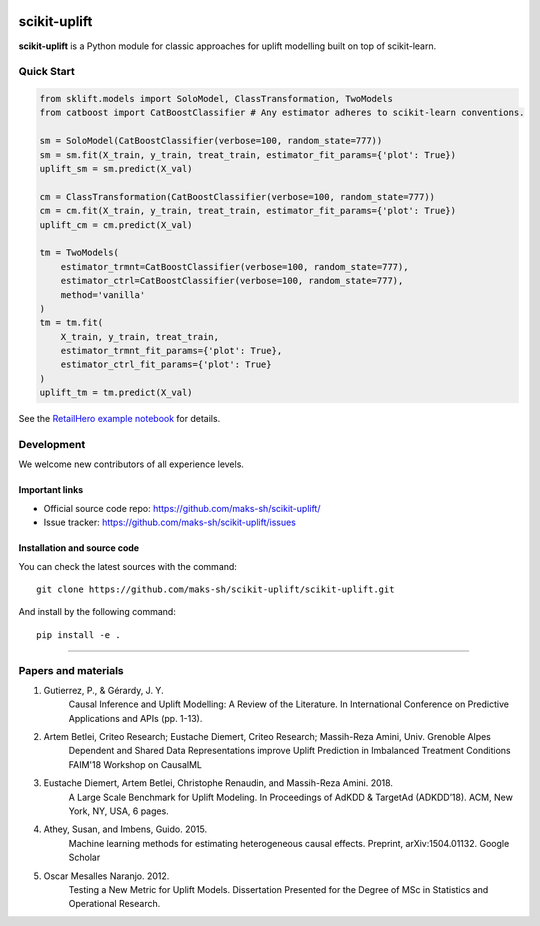 .. -*- mode: rst -*-

|Python36|_

.. |Python36| image:: https://img.shields.io/badge/python-3.6-blue.svg
.. _Python36: https://badge.fury.io/py/scikit-uplift
.. _RetailHero example notebook: https://github.com/maks-sh/scikit-uplift/blob/master/notebooks/RetailHero.ipynb

scikit-uplift
===============

**scikit-uplift** is a Python module for classic approaches for uplift modelling built on top of scikit-learn.

Quick Start
-----------

.. code-block:: python

    from sklift.models import SoloModel, ClassTransformation, TwoModels
    from catboost import CatBoostClassifier # Any estimator adheres to scikit-learn conventions.

    sm = SoloModel(CatBoostClassifier(verbose=100, random_state=777))
    sm = sm.fit(X_train, y_train, treat_train, estimator_fit_params={'plot': True})
    uplift_sm = sm.predict(X_val)

    cm = ClassTransformation(CatBoostClassifier(verbose=100, random_state=777))
    cm = cm.fit(X_train, y_train, treat_train, estimator_fit_params={'plot': True})
    uplift_cm = cm.predict(X_val)

    tm = TwoModels(
        estimator_trmnt=CatBoostClassifier(verbose=100, random_state=777),
        estimator_ctrl=CatBoostClassifier(verbose=100, random_state=777),
        method='vanilla'
    )
    tm = tm.fit(
        X_train, y_train, treat_train,
        estimator_trmnt_fit_params={'plot': True},
        estimator_ctrl_fit_params={'plot': True}
    )
    uplift_tm = tm.predict(X_val)


See the `RetailHero example notebook`_ for details.



Development
-----------

We welcome new contributors of all experience levels.

Important links
~~~~~~~~~~~~~~~

- Official source code repo: https://github.com/maks-sh/scikit-uplift/
- Issue tracker: https://github.com/maks-sh/scikit-uplift/issues

Installation and source code
~~~~~~~~~~~~~~~~~~~~~~~~~~~~~~~~~

You can check the latest sources with the command::

    git clone https://github.com/maks-sh/scikit-uplift/scikit-uplift.git

And install by the following command::

    pip install -e .


===============

Papers and materials
---------------------
1. Gutierrez, P., & Gérardy, J. Y.
	Causal Inference and Uplift Modelling: A Review of the Literature. In International Conference on 	Predictive Applications and APIs (pp. 1-13).

2. Artem Betlei, Criteo Research; Eustache Diemert, Criteo Research; Massih-Reza Amini, Univ. Grenoble Alpes
	Dependent and Shared Data Representations improve Uplift Prediction in Imbalanced Treatment Conditions
	FAIM'18 Workshop on CausalML

3. Eustache Diemert, Artem Betlei, Christophe Renaudin, and Massih-Reza Amini. 2018.
    A Large Scale Benchmark for Uplift Modeling.
    In Proceedings of AdKDD & TargetAd (ADKDD’18). ACM, New York, NY, USA, 6 pages.

4. Athey, Susan, and Imbens, Guido. 2015.
    Machine learning methods for estimating heterogeneous causal effects.
    Preprint, arXiv:1504.01132. Google Scholar

5. Oscar Mesalles Naranjo. 2012.
    Testing a New Metric for Uplift Models.
    Dissertation Presented for the Degree of MSc in Statistics and Operational Research.